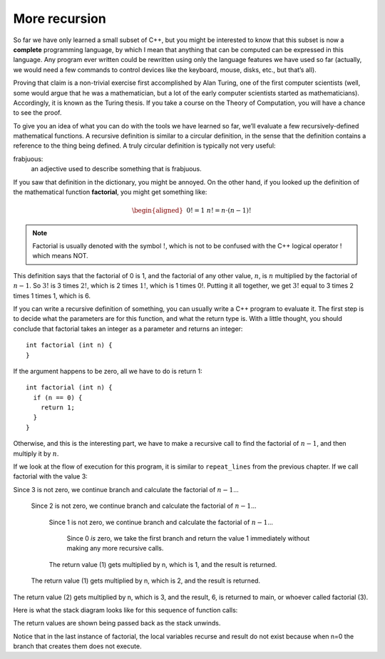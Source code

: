 More recursion
--------------
.. index::
   pair: programming language; complete programming language

So far we have only learned a small subset of C++, but you might be
interested to know that this subset is now a **complete** programming
language, by which I mean that anything that can be computed can be
expressed in this language. Any program ever written could be rewritten
using only the language features we have used so far (actually, we would
need a few commands to control devices like the keyboard, mouse, disks,
etc., but that’s all).

Proving that claim is a non-trivial exercise first accomplished by Alan
Turing, one of the first computer scientists (well, some would argue
that he was a mathematician, but a lot of the early computer scientists
started as mathematicians). Accordingly, it is known as the Turing
thesis. If you take a course on the Theory of Computation, you will have
a chance to see the proof.

To give you an idea of what you can do with the tools we have learned so
far, we’ll evaluate a few recursively-defined mathematical functions. A
recursive definition is similar to a circular definition, in the sense
that the definition contains a reference to the thing being defined. A
truly circular definition is typically not very useful:

frabjuous:
    an adjective used to describe something that is frabjuous.

.. index::
   single: factorial 

If you saw that definition in the dictionary, you might be annoyed. On
the other hand, if you looked up the definition of the mathematical
function **factorial**, you might get something like:

.. math::

   \begin{aligned}
   &&  0! = 1 \\
   &&  n! = n \cdot (n-1)!\end{aligned}

.. note::
   Factorial is usually denoted with the symbol :math:`!`, which is not to
   be confused with the C++ logical operator ! which means NOT.

This definition says that the factorial of 0 is 1, and the factorial of any
other value, :math:`n`, is :math:`n` multiplied by the factorial of
:math:`n-1`. So :math:`3!` is 3 times :math:`2!`, which is 2 times
:math:`1!`, which is 1 times 0!. Putting it all together, we get
:math:`3!` equal to 3 times 2 times 1 times 1, which is 6.

If you can write a recursive definition of something, you can usually
write a C++ program to evaluate it. The first step is to decide what the
parameters are for this function, and what the return type is. With a
little thought, you should conclude that factorial takes an integer as a
parameter and returns an integer:

::

    int factorial (int n) {
    }

If the argument happens to be zero, all we have to do is return 1:

::

    int factorial (int n) {
      if (n == 0) {
        return 1;
      }
    }

Otherwise, and this is the interesting part, we have to make a recursive
call to find the factorial of :math:`n-1`, and then multiply it by
:math:`n`.

.. activecode:: more_recursion_AC_1
   :language: cpp
   :caption: Factorial Recursion

   This program uses recursion to calculate the factorial of
   the passed argument.
   ~~~~
   #include <iostream>

   int factorial (int n) {
       if (n == 0) {
           return 1;
       } 
       int recurse = factorial (n-1);
       int result = n * recurse;
       return result;
   }

   int main () {
       std::cout << factorial(3) << std::endl;
   }
 

If we look at the flow of execution for this program, it is similar to
``repeat_lines`` from the previous chapter.
If we call factorial with the value 3:

Since 3 is not zero, we continue branch and calculate the
factorial of :math:`n-1`...

    Since 2 is not zero, we continue branch and calculate the
    factorial of :math:`n-1`...

        Since 1 is not zero, we continue branch and calculate the
        factorial of :math:`n-1`...

            Since 0 *is* zero, we take the first branch and return the
            value 1 immediately without making any more recursive calls.

        The return value (1) gets multiplied by n, which is 1, and the
        result is returned.

    The return value (1) gets multiplied by n, which is 2, and the
    result is returned.

The return value (2) gets multiplied by n, which is 3, and the result,
6, is returned to main, or whoever called factorial (3).

Here is what the stack diagram looks like for this sequence of function
calls:

The return values are shown being passed back as the stack unwinds.

.. digraph:: factorial
   :align: center
   :alt: Stack diagram for factorial

   fontname = "Bitstream Vera Sans"
   label="Stack diagram for factorial"
   labelloc=bottom
   ranksep=0.1
   nodesep=0.1

   node [
      fontname = "Bitstream Vera Sans"
      fontsize = 11
      shape=record
      fillcolor=lightblue
   ]

   n0 [label="{ factorial| {n: 0 |base case | }}"]
   n1 [label="{ factorial| {n: 1 |recurse: 1 |result: 1}}"]
   n2 [label="{ factorial| {n: 2 |recurse: 1 |result: 2}}"]
   n3 [label="{ factorial| {n: 3 |recurse: 2 |result: 6}}"]
   
   n1:w -> n0:w [xlabel="return 1 ", dir="back"]
   n2:w -> n1:w [xlabel="return 1 ", dir="back"]
   n3:w -> n2:w [xlabel="return 2 ", dir="back"]
   main:w -> n3:w [xlabel="return 6 ", dir="back"]
   main:e -> n3:e [xlabel="calls factorial"]
   n3:e -> n2:e -> n1:e -> n0:e [xlabel=" calls"]


Notice that in the last instance of factorial, the local variables
recurse and result do not exist because when n=0 the branch that creates
them does not execute.

.. tabbed:: self_check

   .. tab:: Q1


      .. mchoice:: more_recursion_1
         :answer_a: 1
         :answer_b: 2
         :answer_c: 3
         :answer_d: 4
         :correct: d
         :feedback_a: As the programmer, we explicitly call this function one time... but remember, recursive functions call themselves!
         :feedback_b: Not quite! Maybe you were thinking of the two possible branches of the function call.
         :feedback_c: You're close! But what happens when n = 0?
         :feedback_d: The function is called four times total.  Three of those times, the function recurses.  The last time, the function reaches its base case and returns 1.

         In the example above, how many times was the ``factorial`` function
         called?

   .. tab:: Q2

      .. fillintheblank:: more_recursion_2

          **Complete the circular definition:** unreal - a word used to describe
          something that is |blank|.

          - :[Uu][Nn][Rr][Ee][Aa][Ll]: Correct! Circular defintions are a great example of recursion.
            :x: Try again!

   .. tab:: Q3

      .. fillintheblank:: more_recursion_3

          The factorial of 13 is |blank|.

          - :1932053504: Correct!
            :x: Try plugging this into the active code!

   .. tab:: Q4

      .. mchoice:: more_recursion_4
         :multiple_answers:
         :answer_a: "5 4 3 2 1 0"
         :answer_b: "5 5 5 5 5"
         :answer_c: "5 4 3 2 1 0 -1 -2 -3 ...."
         :answer_d: "5 4 3 2 1" 
         :correct: d
         :feedback_a: Consider what the base case is.
         :feedback_b: Does the value of a stay the same after every function call?
         :feedback_c: Consider what the base case is.
         :feedback_d: Correct! we recursively print every value of a till we reach 0.

         what gets printed?

         ::

            void print_descend(int a){
              if(a==0){
                 return;
              }
              cout<<a<<" ";
              a=a-1;
              print_descend(a);
            }
            int main(){
              print_descend(5);
              return 0;
            }


